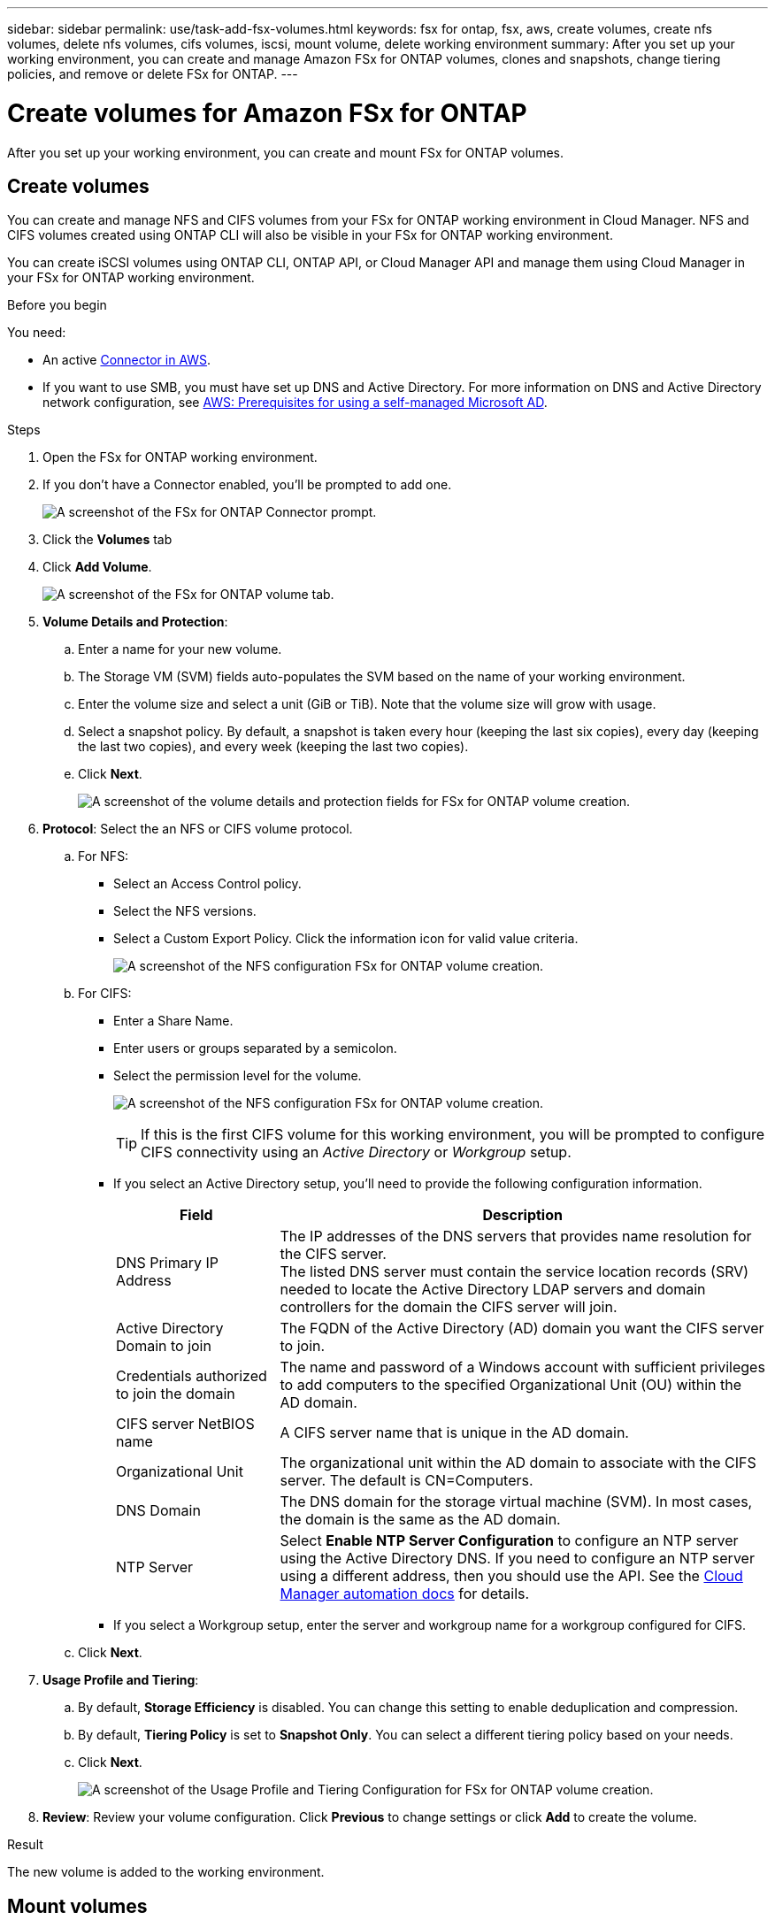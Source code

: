 ---
sidebar: sidebar
permalink: use/task-add-fsx-volumes.html
keywords: fsx for ontap, fsx, aws, create volumes, create nfs volumes, delete nfs volumes, cifs volumes, iscsi, mount volume, delete working environment
summary: After you set up your working environment, you can create and manage Amazon FSx for ONTAP volumes, clones and snapshots, change tiering policies, and remove or delete FSx for ONTAP.
---

= Create volumes for Amazon FSx for ONTAP
:hardbreaks:
:nofooter:
:icons: font
:linkattrs:
:imagesdir: ../media/

[.lead]
After you set up your working environment, you can create and mount FSx for ONTAP volumes.

== Create volumes

You can create and manage NFS and CIFS volumes from your FSx for ONTAP working environment in Cloud Manager. NFS and CIFS volumes created using ONTAP CLI will also be visible in your FSx for ONTAP working environment.

You can create iSCSI volumes using ONTAP CLI, ONTAP API, or Cloud Manager API and manage them using Cloud Manager in your FSx for ONTAP working environment.

.Before you begin

You need:

* An active https://docs.netapp.com/us-en/cloud-manager-setup-admin/task-creating-connectors-aws.html[Connector in AWS^].

* If you want to use SMB, you must have set up DNS and Active Directory. For more information on DNS and Active Directory network configuration, see link:https://docs.aws.amazon.com/fsx/latest/ONTAPGuide/self-manage-prereqs.html[AWS: Prerequisites for using a self-managed Microsoft AD^].

.Steps

. Open the FSx for ONTAP working environment.

. If you don't have a Connector enabled, you'll be prompted to add one.
+
image:screenshot_fsx_connector_prompt.png[A screenshot of the FSx for ONTAP Connector prompt.]

. Click the *Volumes* tab

. Click *Add Volume*.
+
image:screenshot_fsx_volume_new.png[A screenshot of the FSx for ONTAP volume tab.]

. *Volume Details and Protection*:

.. Enter a name for your new volume.
.. The Storage VM (SVM) fields auto-populates the SVM based on the name of your working environment.
.. Enter the volume size and select a unit (GiB or TiB). Note that the volume size will grow with usage.
.. Select a snapshot policy. By default, a snapshot is taken every hour (keeping the last six copies), every day (keeping the last two copies), and every week (keeping the last two copies).

.. Click *Next*.
+
image:screenshot_fsx_volume_details.png[A screenshot of the volume details and protection fields for FSx for ONTAP volume creation.]

. *Protocol*: Select the an NFS or CIFS volume protocol.
.. For NFS:
* Select an Access Control policy.
* Select the NFS versions.
* Select a Custom Export Policy. Click the information icon for valid value criteria.
+
image:screenshot_fsx_volume_protocol_nfs.png[A screenshot of the NFS configuration FSx for ONTAP volume creation.]
.. For CIFS:
* Enter a Share Name.
* Enter users or groups separated by a semicolon.
* Select the permission level for the volume.
+
image:screenshot_fsx_volume_protocol_cifs.png[A screenshot of the NFS configuration FSx for ONTAP volume creation.]
+
TIP: If this is the first CIFS volume for this working environment, you will be prompted to configure CIFS connectivity using an _Active Directory_ or _Workgroup_ setup.

* If you select an Active Directory setup, you'll need to provide the following configuration information.
+
[cols=2*,options="header",cols="25,75"]
|===
| Field
| Description

| DNS Primary IP Address | The IP addresses of the DNS servers that provides name resolution for the CIFS server.
The listed DNS server must contain the service location records (SRV) needed to locate the Active Directory LDAP servers and domain controllers for the domain the CIFS server will join.

| Active Directory Domain to join | The FQDN of the Active Directory (AD) domain you want the CIFS server to join.

| Credentials authorized to join the domain | The name and password of a Windows account with sufficient privileges to add computers to the specified Organizational Unit (OU) within the AD domain.

| CIFS server NetBIOS name | A CIFS server name that is unique in the AD domain.

| Organizational Unit | The organizational unit within the AD domain to associate with the CIFS server. The default is CN=Computers.

| DNS Domain | The DNS domain for the storage virtual machine (SVM). In most cases, the domain is the same as the AD domain.

| NTP Server | Select *Enable NTP Server Configuration* to configure an NTP server using the Active Directory DNS. If you need to configure an NTP server using a different address, then you should use the API. See the https://docs.netapp.com/us-en/cloud-manager-automation/index.html[Cloud Manager automation docs^] for details.
|===

* If you select a Workgroup setup, enter the server and workgroup name for a workgroup configured for CIFS.

.. Click *Next*.

. *Usage Profile and Tiering*:

.. By default, *Storage Efficiency* is disabled. You can change this setting to enable deduplication and compression.
.. By default, *Tiering Policy* is set to *Snapshot Only*. You can select a different tiering policy based on your needs.
.. Click *Next*.
+
image:screenshot_fsx_volume_usage_tiering.png[A screenshot of the Usage Profile and Tiering Configuration for FSx for ONTAP volume creation.]

. *Review*: Review your volume configuration. Click *Previous* to change settings or click *Add* to create the volume.


.Result

The new volume is added to the working environment.

== Mount volumes

Access mounting instructions from within Cloud Manager so you can mount the volume to a host.

.Steps

. Open the working environment.

. Open the volume menu and select *Mount the volume*.
+
image:screenshot_fsx_volume_actions.png[A screenshot of available operations available when you open the volume menu.]

. Follow the instructions to mount the volume.
